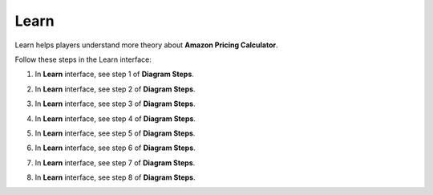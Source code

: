 .. _a5_learn: # Replace 'a5_learn' if a different label is preferred

=====
Learn
=====

Learn helps players understand more theory about **Amazon Pricing Calculator**.

Follow these steps in the Learn interface:

#.  In **Learn** interface, see step 1 of **Diagram Steps**.

    .. image:: static/A5L1.png
       :alt: Placeholder screenshot for A5 Learn Step 1 (Diagram Steps 1)
       :align: center
       :width: 600px
       :target: # {# Replace '#' with the actual target URL for A5 Learn if applicable #}

#.  In **Learn** interface, see step 2 of **Diagram Steps**.

    .. image:: static/A5L2.png
       :alt: Placeholder screenshot for A5 Learn Step 2 (Diagram Steps 2)
       :align: center
       :width: 600px
       :target: # {# Replace '#' with the actual target URL for A5 Learn if applicable #}

#.  In **Learn** interface, see step 3 of **Diagram Steps**.

    .. image:: static/A5L3.png
       :alt: Placeholder screenshot for A5 Learn Step 3 (Diagram Steps 3)
       :align: center
       :width: 600px
       :target: # {# Replace '#' with the actual target URL for A5 Learn if applicable #}

#.  In **Learn** interface, see step 4 of **Diagram Steps**.

    .. image:: static/A5L4.png
       :alt: Placeholder screenshot for A5 Learn Step 4 (Diagram Steps 4)
       :align: center
       :width: 600px
       :target: # {# Replace '#' with the actual target URL for A5 Learn if applicable #}

#.  In **Learn** interface, see step 5 of **Diagram Steps**.

    .. image:: static/A5L5.png
       :alt: Placeholder screenshot for A5 Learn Step 5 (Diagram Steps 5)
       :align: center
       :width: 600px
       :target: # {# Replace '#' with the actual target URL for A5 Learn if applicable #}

#.  In **Learn** interface, see step 6 of **Diagram Steps**.

    .. image:: static/A5L6.png
       :alt: Placeholder screenshot for A5 Learn Step 6 (Diagram Steps 6)
       :align: center
       :width: 600px
       :target: # {# Replace '#' with the actual target URL for A5 Learn if applicable #}

#.  In **Learn** interface, see step 7 of **Diagram Steps**.

    .. image:: static/A5L7.png
       :alt: Placeholder screenshot for A5 Learn Step 7 (Diagram Steps 7)
       :align: center
       :width: 600px
       :target: # {# Replace '#' with the actual target URL for A5 Learn if applicable #}

#.  In **Learn** interface, see step 8 of **Diagram Steps**.

    .. image:: static/A5L8.png
       :alt: Placeholder screenshot for A5 Learn Step 8 (Diagram Steps 8)
       :align: center
       :width: 600px
       :target: # {# Replace '#' with the actual target URL for A5 Learn if applicable #}
